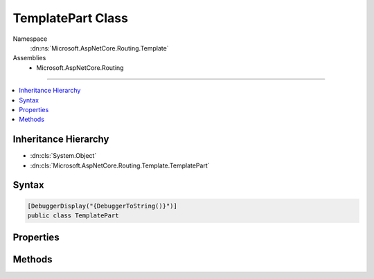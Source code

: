 

TemplatePart Class
==================





Namespace
    :dn:ns:`Microsoft.AspNetCore.Routing.Template`
Assemblies
    * Microsoft.AspNetCore.Routing

----

.. contents::
   :local:



Inheritance Hierarchy
---------------------


* :dn:cls:`System.Object`
* :dn:cls:`Microsoft.AspNetCore.Routing.Template.TemplatePart`








Syntax
------

.. code-block:: csharp

    [DebuggerDisplay("{DebuggerToString()}")]
    public class TemplatePart








.. dn:class:: Microsoft.AspNetCore.Routing.Template.TemplatePart
    :hidden:

.. dn:class:: Microsoft.AspNetCore.Routing.Template.TemplatePart

Properties
----------

.. dn:class:: Microsoft.AspNetCore.Routing.Template.TemplatePart
    :noindex:
    :hidden:

    
    .. dn:property:: Microsoft.AspNetCore.Routing.Template.TemplatePart.DefaultValue
    
        
        :rtype: System.Object
    
        
        .. code-block:: csharp
    
            public object DefaultValue
            {
                get;
            }
    
    .. dn:property:: Microsoft.AspNetCore.Routing.Template.TemplatePart.InlineConstraints
    
        
        :rtype: System.Collections.Generic.IEnumerable<System.Collections.Generic.IEnumerable`1>{Microsoft.AspNetCore.Routing.Template.InlineConstraint<Microsoft.AspNetCore.Routing.Template.InlineConstraint>}
    
        
        .. code-block:: csharp
    
            public IEnumerable<InlineConstraint> InlineConstraints
            {
                get;
            }
    
    .. dn:property:: Microsoft.AspNetCore.Routing.Template.TemplatePart.IsCatchAll
    
        
        :rtype: System.Boolean
    
        
        .. code-block:: csharp
    
            public bool IsCatchAll
            {
                get;
            }
    
    .. dn:property:: Microsoft.AspNetCore.Routing.Template.TemplatePart.IsLiteral
    
        
        :rtype: System.Boolean
    
        
        .. code-block:: csharp
    
            public bool IsLiteral
            {
                get;
            }
    
    .. dn:property:: Microsoft.AspNetCore.Routing.Template.TemplatePart.IsOptional
    
        
        :rtype: System.Boolean
    
        
        .. code-block:: csharp
    
            public bool IsOptional
            {
                get;
            }
    
    .. dn:property:: Microsoft.AspNetCore.Routing.Template.TemplatePart.IsOptionalSeperator
    
        
        :rtype: System.Boolean
    
        
        .. code-block:: csharp
    
            public bool IsOptionalSeperator
            {
                get;
                set;
            }
    
    .. dn:property:: Microsoft.AspNetCore.Routing.Template.TemplatePart.IsParameter
    
        
        :rtype: System.Boolean
    
        
        .. code-block:: csharp
    
            public bool IsParameter
            {
                get;
            }
    
    .. dn:property:: Microsoft.AspNetCore.Routing.Template.TemplatePart.Name
    
        
        :rtype: System.String
    
        
        .. code-block:: csharp
    
            public string Name
            {
                get;
            }
    
    .. dn:property:: Microsoft.AspNetCore.Routing.Template.TemplatePart.Text
    
        
        :rtype: System.String
    
        
        .. code-block:: csharp
    
            public string Text
            {
                get;
            }
    

Methods
-------

.. dn:class:: Microsoft.AspNetCore.Routing.Template.TemplatePart
    :noindex:
    :hidden:

    
    .. dn:method:: Microsoft.AspNetCore.Routing.Template.TemplatePart.CreateLiteral(System.String)
    
        
    
        
        :type text: System.String
        :rtype: Microsoft.AspNetCore.Routing.Template.TemplatePart
    
        
        .. code-block:: csharp
    
            public static TemplatePart CreateLiteral(string text)
    
    .. dn:method:: Microsoft.AspNetCore.Routing.Template.TemplatePart.CreateParameter(System.String, System.Boolean, System.Boolean, System.Object, System.Collections.Generic.IEnumerable<Microsoft.AspNetCore.Routing.Template.InlineConstraint>)
    
        
    
        
        :type name: System.String
    
        
        :type isCatchAll: System.Boolean
    
        
        :type isOptional: System.Boolean
    
        
        :type defaultValue: System.Object
    
        
        :type inlineConstraints: System.Collections.Generic.IEnumerable<System.Collections.Generic.IEnumerable`1>{Microsoft.AspNetCore.Routing.Template.InlineConstraint<Microsoft.AspNetCore.Routing.Template.InlineConstraint>}
        :rtype: Microsoft.AspNetCore.Routing.Template.TemplatePart
    
        
        .. code-block:: csharp
    
            public static TemplatePart CreateParameter(string name, bool isCatchAll, bool isOptional, object defaultValue, IEnumerable<InlineConstraint> inlineConstraints)
    

